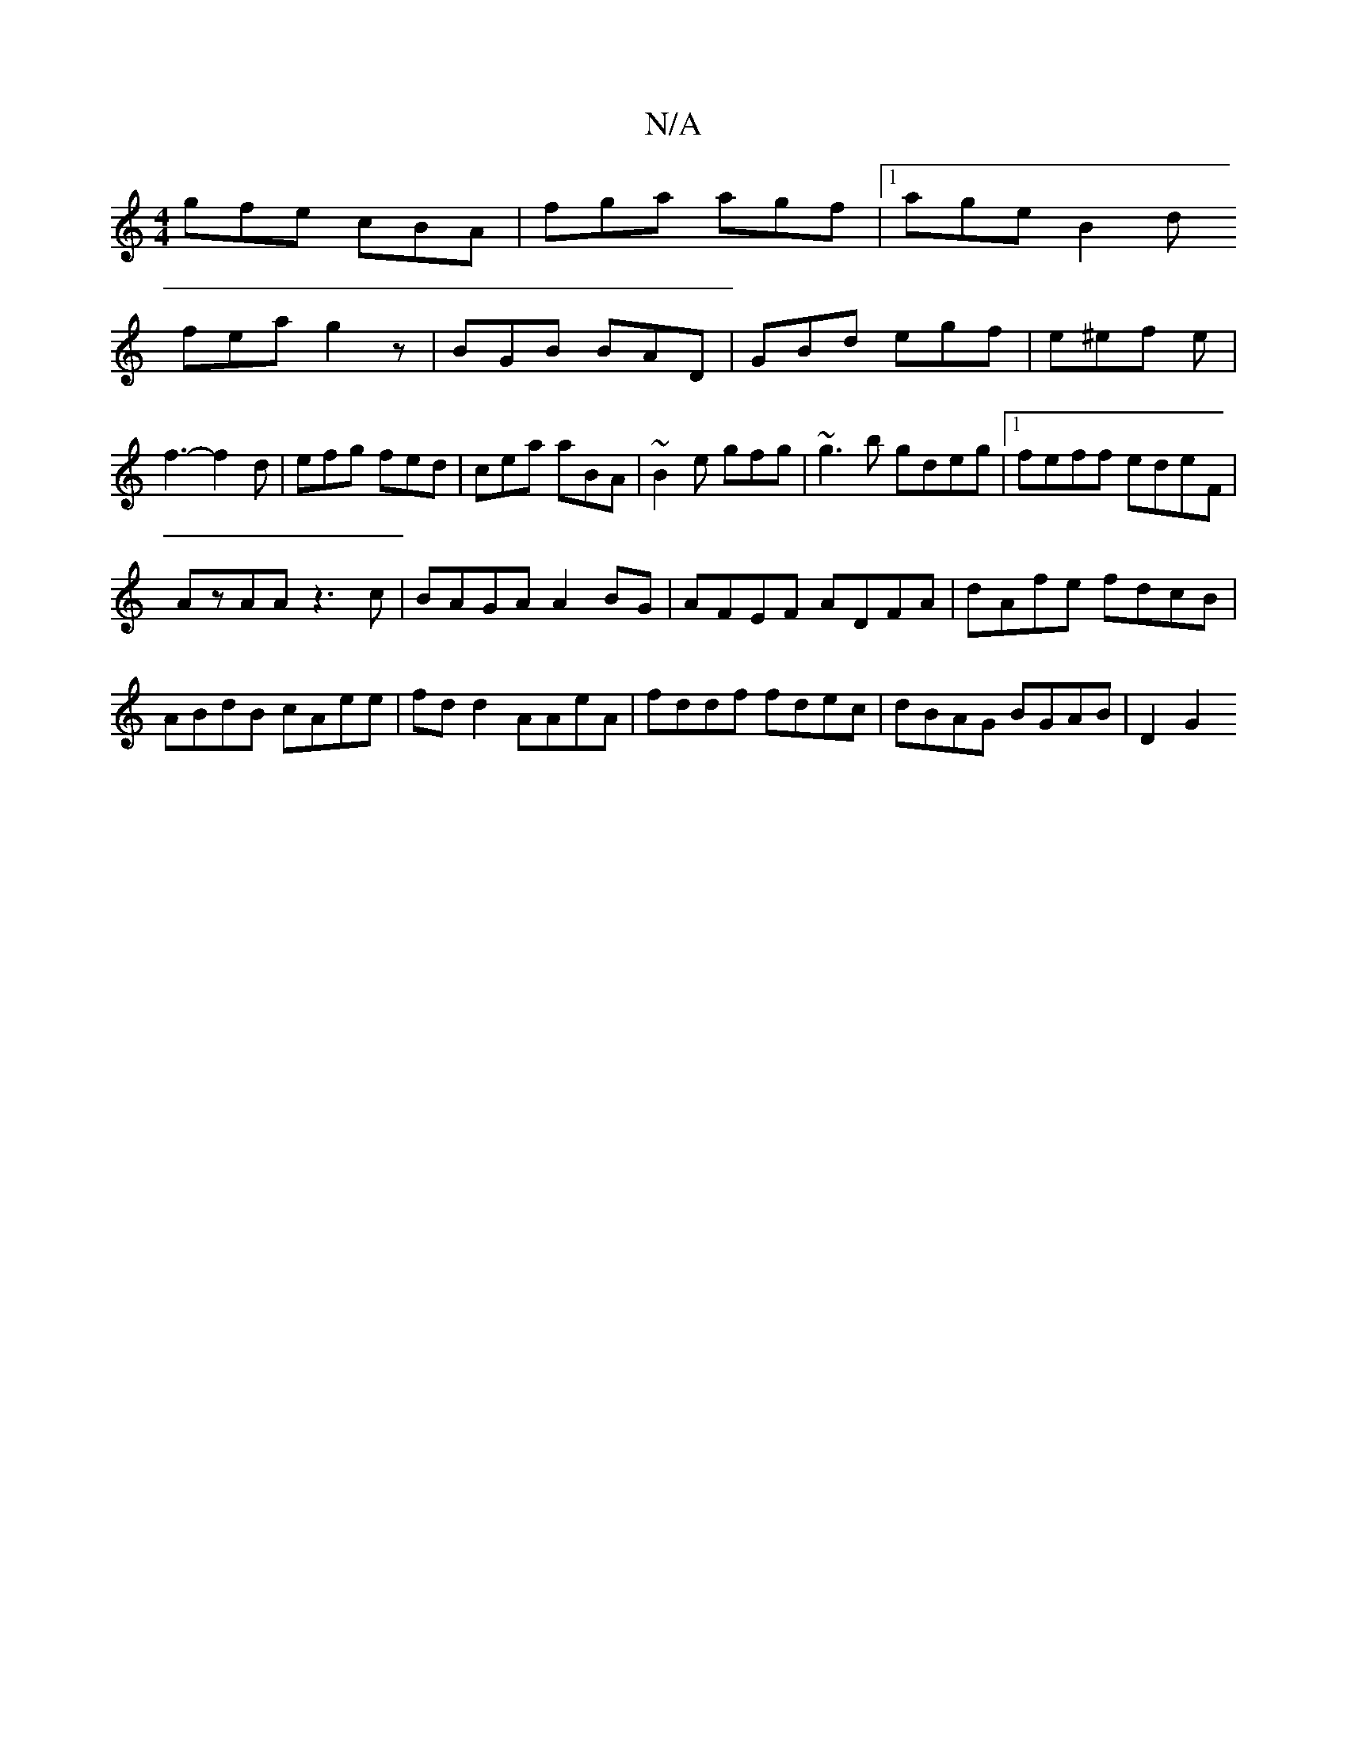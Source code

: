 X:1
T:N/A
M:4/4
R:N/A
K:Cmajor
gfe cBA|fga agf|1 age B2d
fea g2z|BGB BAD | GBd egf|e^ef e|f3-f2 d|efg fed|cea aBA|~B2e gfg|~g3b gdeg|1 feff edeF|
AzAA z3c|BAGA A2 BG|AFEF ADFA|dAfe fdcB|ABdB cAee|fdd2 AAeA|fddf fdec|dBAG BGAB|D2 G2
